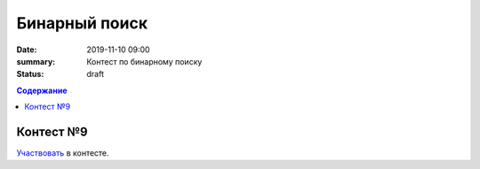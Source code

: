 Бинарный поиск
############################################

:date: 2019-11-10 09:00
:summary: Контест по бинарному поиску
:status: draft

.. default-role:: code
.. contents:: Содержание


Контест №9
==========
Участвовать_ в контесте.

.. _Участвовать: http://judge2.vdi.mipt.ru/cgi-bin/new-client?contest_id=94110
